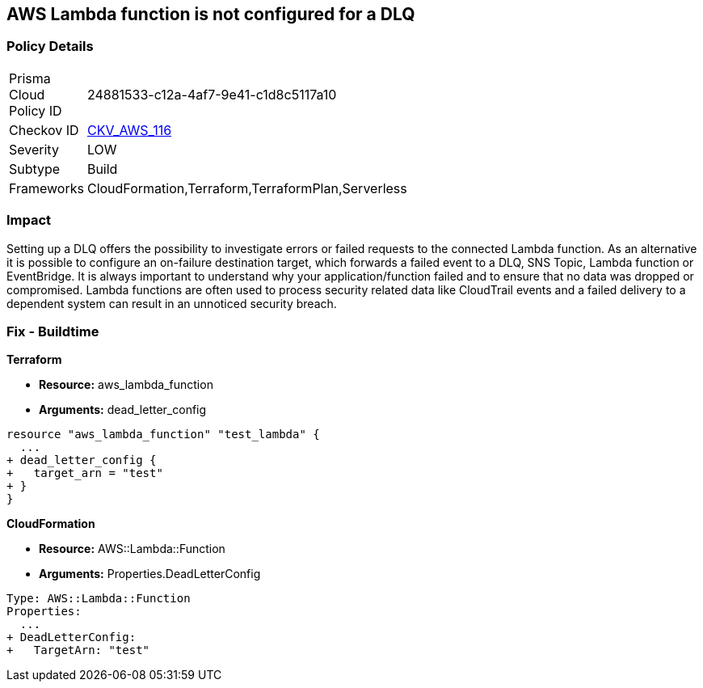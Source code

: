 == AWS Lambda function is not configured for a DLQ


=== Policy Details 

[width=45%]
[cols="1,1"]
|=== 
|Prisma Cloud Policy ID 
| 24881533-c12a-4af7-9e41-c1d8c5117a10

|Checkov ID 
| https://github.com/bridgecrewio/checkov/tree/master/checkov/terraform/checks/resource/aws/LambdaDLQConfigured.py[CKV_AWS_116]

|Severity
|LOW

|Subtype
|Build

|Frameworks
|CloudFormation,Terraform,TerraformPlan,Serverless

|=== 



=== Impact
Setting up a DLQ offers the possibility to investigate errors or failed requests to the connected Lambda function.
As an alternative it is possible to configure an on-failure destination target, which forwards a failed event to a DLQ, SNS Topic, Lambda function or EventBridge.
It is always important to understand why your application/function failed and to ensure that no data was dropped or compromised.
Lambda functions are often used to process security related data like CloudTrail events and a failed delivery to a dependent system can result in an unnoticed security breach.

=== Fix - Buildtime


*Terraform* 


* *Resource:* aws_lambda_function
* *Arguments:* dead_letter_config


[source,text]
----
resource "aws_lambda_function" "test_lambda" {
  ...   
+ dead_letter_config {
+   target_arn = "test"
+ }
}
----

*CloudFormation* 


* *Resource:* AWS::Lambda::Function
* *Arguments:* Properties.DeadLetterConfig


[source,yaml]
----
Type: AWS::Lambda::Function
Properties:
  ...
+ DeadLetterConfig:
+   TargetArn: "test"
----
